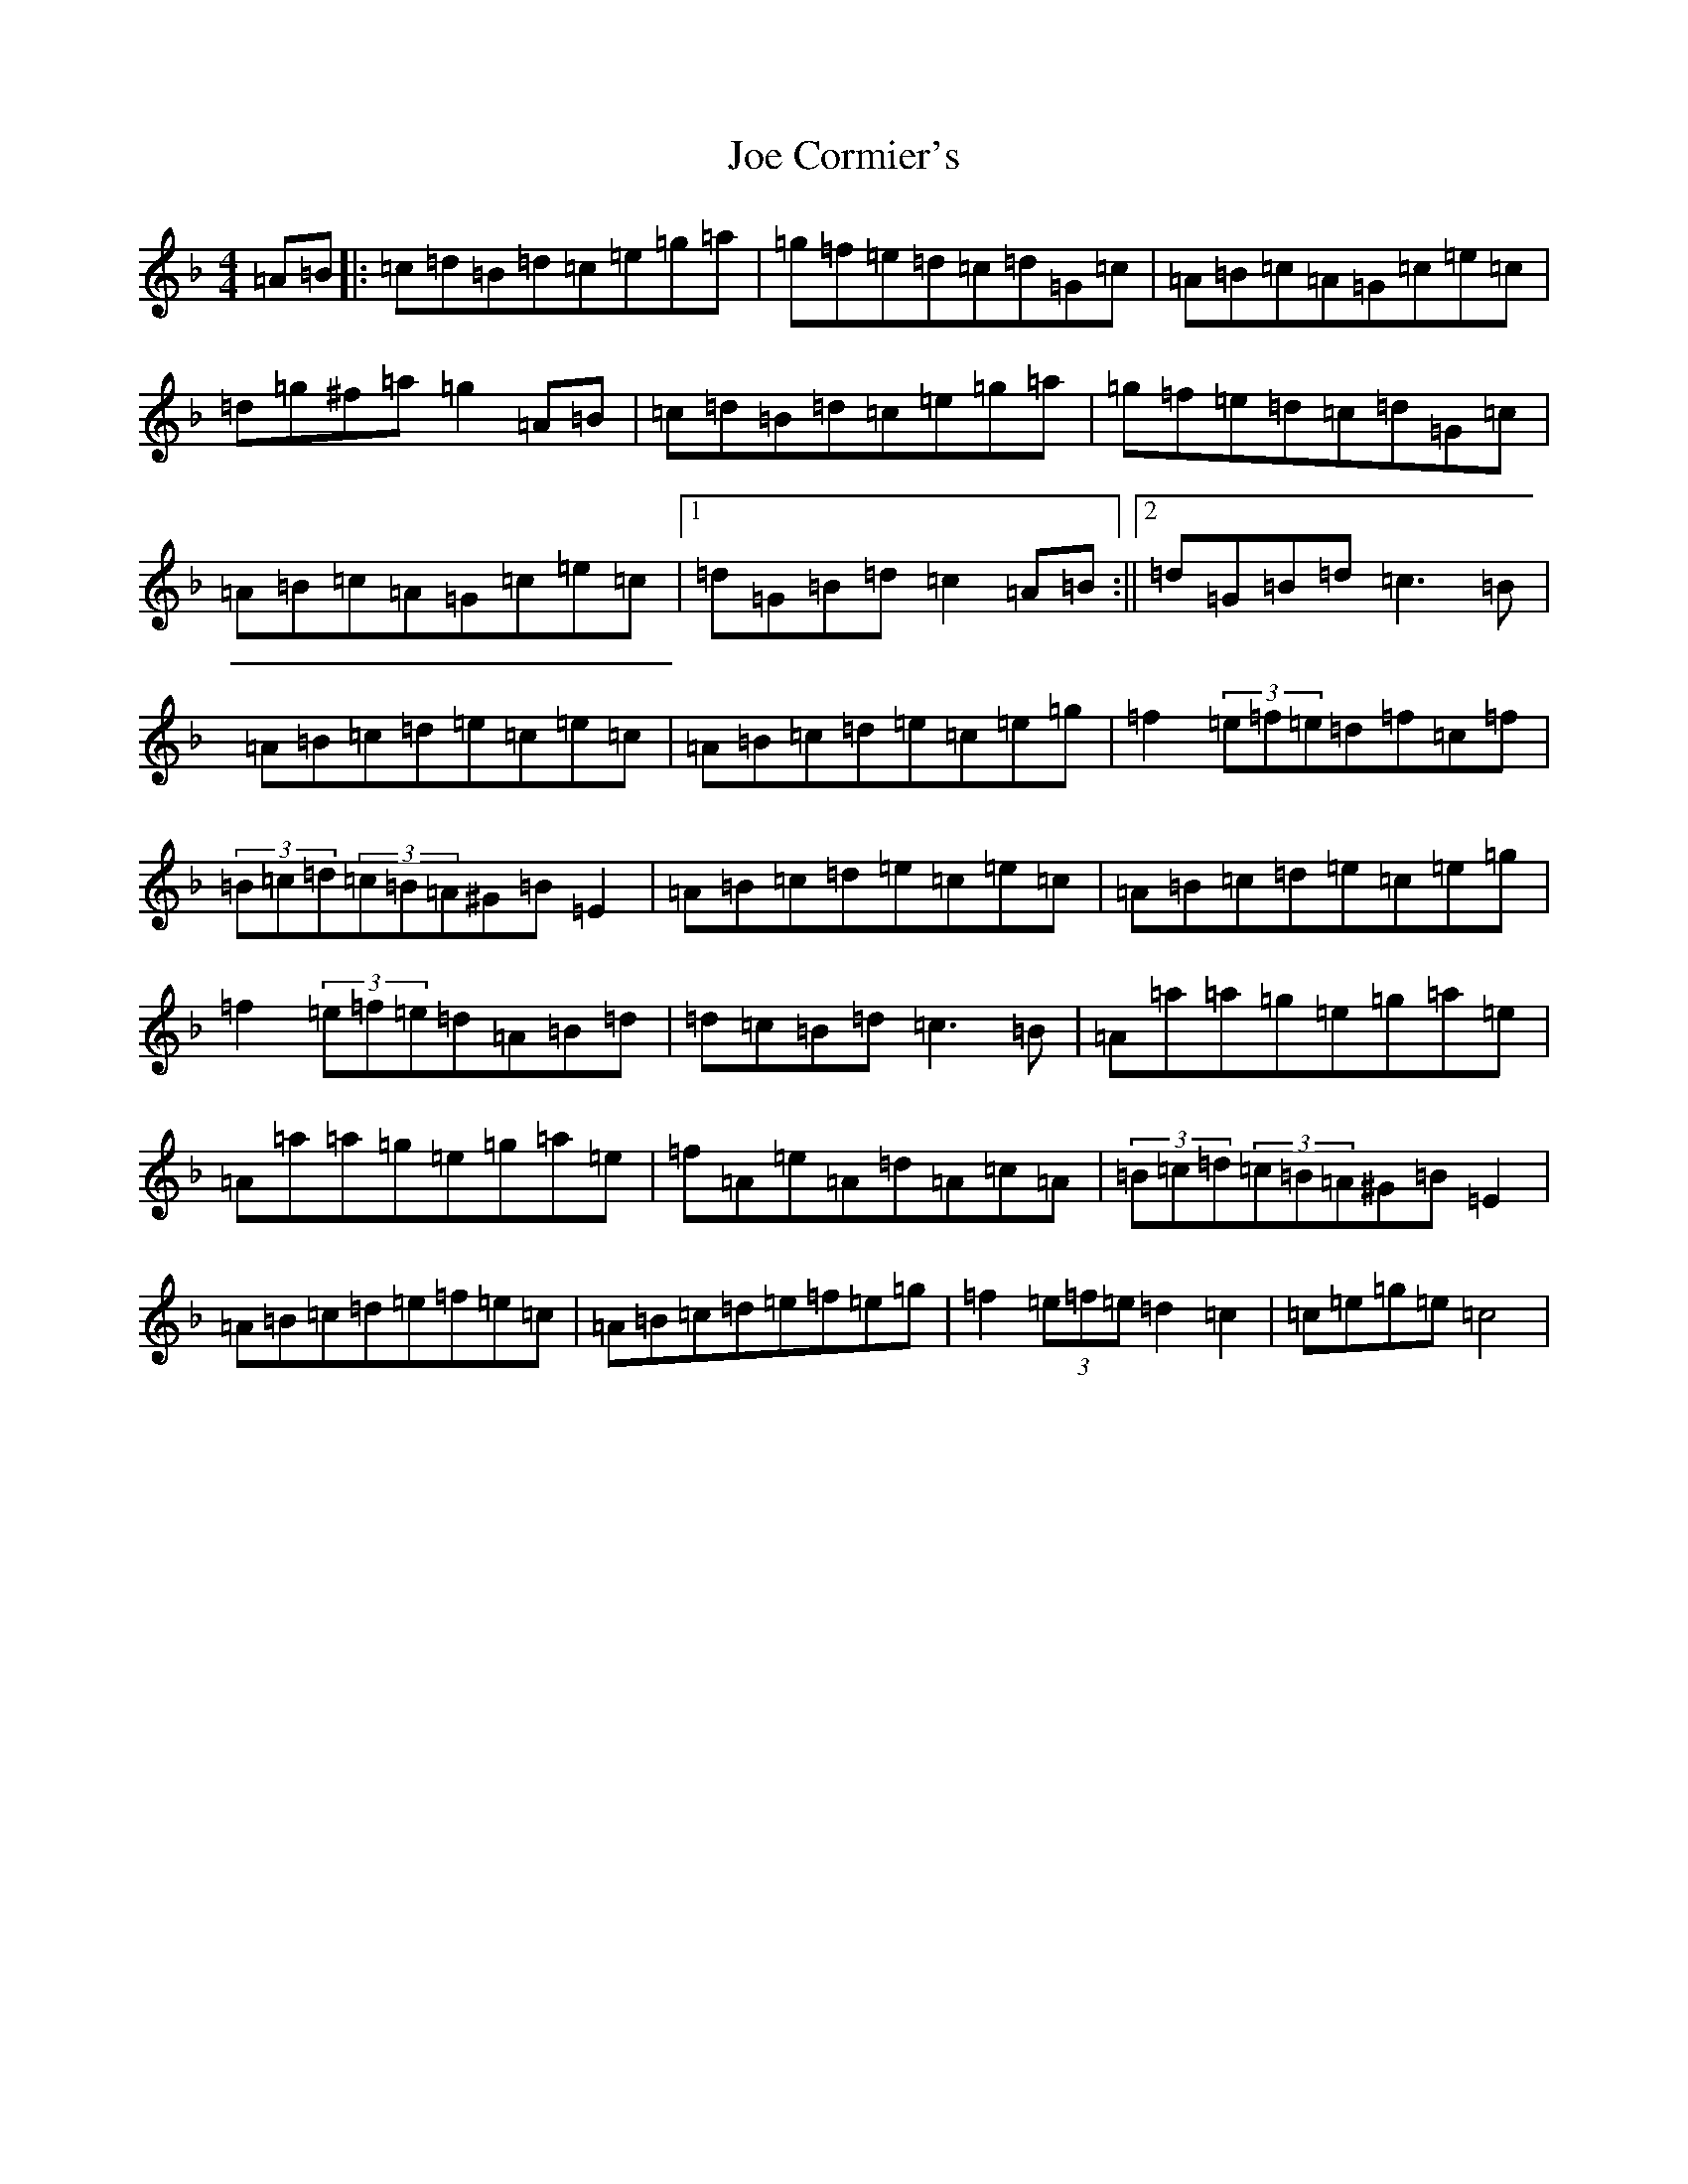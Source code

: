 X: 4865
T: Joe Cormier's
S: https://thesession.org/tunes/5661#setting5661
Z: A Mixolydian
R: march
M:4/4
L:1/8
K: C Mixolydian
=A=B|:=c=d=B=d=c=e=g=a|=g=f=e=d=c=d=G=c|=A=B=c=A=G=c=e=c|=d=g^f=a=g2=A=B|=c=d=B=d=c=e=g=a|=g=f=e=d=c=d=G=c|=A=B=c=A=G=c=e=c|1=d=G=B=d=c2=A=B:||2=d=G=B=d=c3=B|=A=B=c=d=e=c=e=c|=A=B=c=d=e=c=e=g|=f2(3=e=f=e=d=f=c=f|(3=B=c=d(3=c=B=A^G=B=E2|=A=B=c=d=e=c=e=c|=A=B=c=d=e=c=e=g|=f2(3=e=f=e=d=A=B=d|=d=c=B=d=c3=B|=A=a=a=g=e=g=a=e|=A=a=a=g=e=g=a=e|=f=A=e=A=d=A=c=A|(3=B=c=d(3=c=B=A^G=B=E2|=A=B=c=d=e=f=e=c|=A=B=c=d=e=f=e=g|=f2(3=e=f=e=d2=c2|=c=e=g=e=c4|